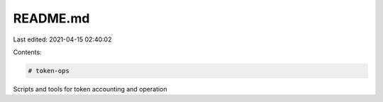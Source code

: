 README.md
=========

Last edited: 2021-04-15 02:40:02

Contents:

.. code-block:: md

    # token-ops
Scripts and tools for token accounting and operation


